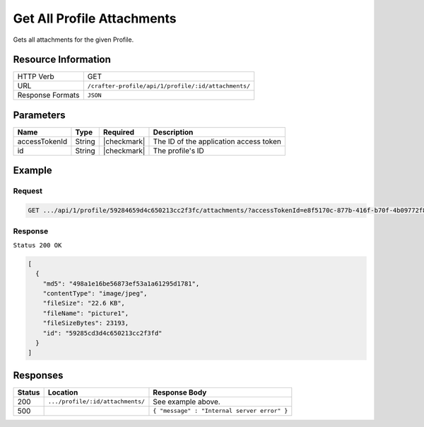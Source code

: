 .. .. include:: /includes/unicode-checkmark.rst

.. _crafter-profile-api-profile-attachment-all:

===========================
Get All Profile Attachments
===========================

Gets all attachments for the given Profile.

--------------------
Resource Information
--------------------

+----------------------------+-------------------------------------------------------------------+
|| HTTP Verb                 || GET                                                              |
+----------------------------+-------------------------------------------------------------------+
|| URL                       || ``/crafter-profile/api/1/profile/:id/attachments/``              |
+----------------------------+-------------------------------------------------------------------+
|| Response Formats          || ``JSON``                                                         |
+----------------------------+-------------------------------------------------------------------+

----------
Parameters
----------

+-------------------+-------------+---------------+----------------------------------------------+
|| Name             || Type       || Required     || Description                                 |
+===================+=============+===============+==============================================+
|| accessTokenId    || String     || |checkmark|  || The ID of the application access token      |
+-------------------+-------------+---------------+----------------------------------------------+
|| id               || String     || |checkmark|  || The profile's ID                            |
+-------------------+-------------+---------------+----------------------------------------------+

-------
Example
-------

^^^^^^^
Request
^^^^^^^

.. code-block:: guess

  GET .../api/1/profile/59284659d4c650213cc2f3fc/attachments/?accessTokenId=e8f5170c-877b-416f-b70f-4b09772f8e2d


^^^^^^^^
Response
^^^^^^^^

``Status 200 OK``

.. code-block:: json
  
  [
    {
      "md5": "498a1e16be56873ef53a1a61295d1781",
      "contentType": "image/jpeg",
      "fileSize": "22.6 KB",
      "fileName": "picture1",
      "fileSizeBytes": 23193,
      "id": "59285cd3d4c650213cc2f3fd"
    }
  ]

---------
Responses
---------

+---------+-----------------------------------+--------------------------------------------------+
|| Status || Location                         || Response Body                                   |
+=========+===================================+==================================================+
|| 200    || ``.../profile/:id/attachments/`` || See example above.                              |
+---------+-----------------------------------+--------------------------------------------------+
|| 500    ||                                  || ``{ "message" : "Internal server error" }``     |
+---------+-----------------------------------+--------------------------------------------------+
